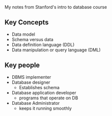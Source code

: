 My notes from Stanford's intro to database course

** Key Concepts
- Data model
- Schema versus data
- Data definition language (DDL)
- Data manipulation or query language (DML)

** Key people
- DBMS implementer
- Database designer
  + Establishes schema
- Database application developer
  + programs that operate on DB
- Database Administrator
  + keeps it running smoothly
